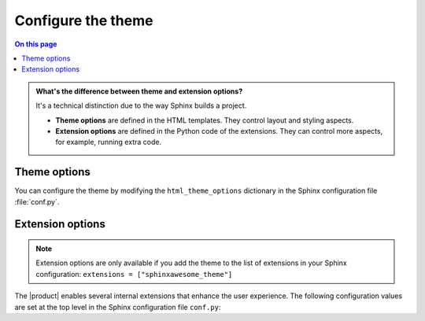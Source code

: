 .. meta::
   :description: Configure the |product| by changing options in your Sphinx configuration file.

.. _sec:configure:

Configure the theme
===================

.. rst-class:: lead

   Configure the |product| by changing one of its options.

.. contents:: On this page
   :local:
   :backlinks: none

.. admonition:: What's the difference between theme and extension options?

   It's a technical distinction due to the way Sphinx builds a project.

   - **Theme options** are defined in the HTML templates.
     They control layout and styling aspects.
   - **Extension options** are defined in the Python code of the extensions.
     They can control more aspects, for example, running extra code.

.. _sec:theme_options:

Theme options
-------------

You can configure the theme by modifying the ``html_theme_options`` dictionary in the Sphinx configuration file :file:`conf.py`.

.. confval:: nav_include_hidden

   If you don't want to include entries from a _hidden_
   :sphinxdocs:`toctree <usage/restructuredtext/directives.html#directive-toctree>`
   directive in the sidebar,
   set ``nav_include_hidden`` to ``False``.

   .. code-block:: python
      :caption: "File: conf.py"

      # This option is `True` by default
      html_theme_options = {"nav_include_hidden": False}

   By default,
   the ``toctree`` directive includes your content _and_ generates a list of links in the content area of the page.
   With the ``hidden`` option, the content is still included,
   but no links are printed in the main content area.

.. confval:: show_nav

   The |product| shows links to all your documentation pages in sidebar on the left side.
   If you want to hide the sidebar on all pages, set this option to `False`:

   .. code-block:: python
      :caption: "File: conf.py"

      # This option is `True` by default
      html_theme_options = {"show_nav": False}


.. confval:: show_breadcrumbs

   The |product| shows `breadcrumbs <https://en.wikipedia.org/wiki/Breadcrumb_navigation>`_ links at the top of each page
   To hide the breadcrumbs, set this option to ``False``:

   .. code-block:: python
      :caption: "File: conf.py"

      # This option is `True` by default
      html_theme_options = {"show_breadcrumbs": False}

.. confval:: breadcrumbs_separator

   To select a different separator for the breadcrumbs navigation links,
   set:

   .. code-block:: python
      :caption: "File: conf.py"
      :emphasize-text: CHAR

      # The default separator is `/`
      html_theme_options = {"breadcrumbs_separator": "CHAR"}

   Replace :samp:`{CHAR}` with a character or HTML entity of your choice.

.. confval:: show_prev_next

   To show links to the previous and next pages, set this option to ``True``:

   .. code-block:: python
      :caption: "File: conf.py"

      # This option is `False` by default
      html_theme_options = {"show_prev_next": True}

.. confval:: show_scrolltop

   To show a button that scrolls to the top of the page when clicked,
   set this option to ``True``:

   .. code-block:: python
      :caption: "File: conf.py"

      # This option is `False` by default
      html_theme_options = {"show_scrolltop": True}

.. confval:: extra_header_links

   To add extra links to the header of your documentation, set the following option:

   .. code-block:: python
      :caption: "File: conf.py"

      # This option is `False` by default
      html_theme_options = {
        extra_header_links = {
          "link1": "/url1",
          "link2": "/url2",
        }
      }

   The keys of the ``extra_header_links`` dictionary are the link texts.
   The values are absolute URLs.


.. _sec:extension-options:

Extension options
-----------------

.. note::

   Extension options are only available
   if you add the theme to the list of extensions
   in your Sphinx configuration:
   ``extensions = ["sphinxawesome_theme"]``

The |product| enables several internal extensions that enhance the user experience.
The following configuration values are set at the top level in the Sphinx
configuration file ``conf.py``:

.. confval:: html_collapsible_definitions

   Set this option to ``True`` to make code references,
   such as classes, methods, and other objects,
   collapsible and expandable.

   .. code-block:: python
      :caption: "File: conf.py"

      # This option is `False` by default
      html_collapsible_definitions = True


.. confval:: html_awesome_headerlinks

   Set this option to ``False`` to restore Sphinx's default behavior for headerlinks.
   In the |product|, clicking a headerlink copies the URL to the clipboard.

   .. code-block:: python
      :caption: "File: conf.py"

      # This option is `True` by default
      html_awesome_headerlinks = False

.. confval:: html_awesome_code_headers

   By default, the |product| shows the programming language of a code block in its header.
   If you don't want to show the programming language, set this option to ``False``.

   .. code-block:: python
      :caption: "File: conf.py"

      # This option is `True` by default
      html_awesome_code_headers = False

.. confval:: html_awesome_docsearch

   Set this option to ``True`` to use [Algolia DocSearch](https://docsearch.algolia.com/) instead of the built-in search.

   .. code-block:: python
      :caption: "File: conf.py"

      # This option is `False` by default
      html_awesome_docsearch = True

   To configure DocSearch, you can the configuration options as environment variables,
   or you can add them to the ``docsearch_config`` dictionary in your Sphinx configuration file :file:`conf.py`.

   .. rubric:: Configure DocSearch via environment variables

   Add the following environment variables, either on the command line, or as a :file:`.env` file:

   `DOCSEARCH_APP_ID`
      The id of your Algolia app

   `DOCSEARCH_API_KEY`
      The API key for searching your index on Algolia

   `DOCSEARCH_INDEX_NAME`
      The name of your Algolia index for your documentation project.

   .. rubric:: Configure DocSearch in the Sphinx configuration file

   Add the following to the ``docsearch_config`` dictionary in your Sphinx configuration file :file:`conf.py`.

   .. code-block:: python
      :caption: "File: conf.py"

      docsearch_config = {
        app_id: "",
        api_key: "",
        index_name: ""
      }

   .. note::

      Algolia DocSearch is an external web service.
      You need to apply and receive your credentials before you can use it.
